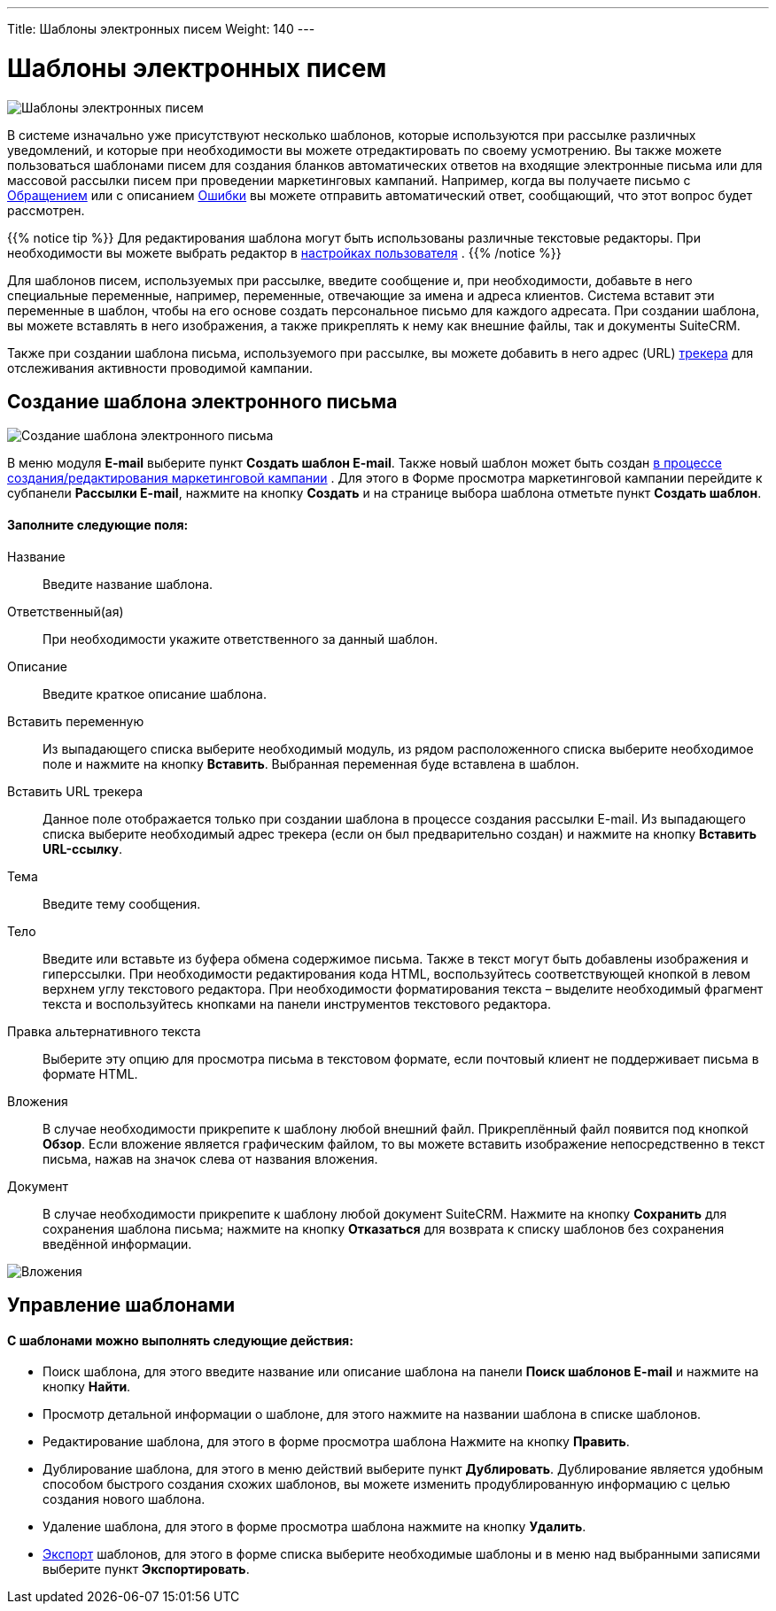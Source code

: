 ---
Title: Шаблоны электронных писем
Weight: 140
---

:author: likhobory
:email: likhobory@mail.ru



:experimental:   

:imagesdir: ./../../../../images/ru/user/core-modules/EmailTemplates

ifdef::env-github[:imagesdir: ./../../../../master/static/images/ru/user/core-modules/EmailTemplates]

:btn: btn:

ifdef::env-github[:btn:]


= Шаблоны электронных писем

image:image1.png[Шаблоны электронных писем] 

В системе изначально уже присутствуют несколько шаблонов, которые используются при рассылке различных уведомлений, и которые при необходимости вы можете отредактировать по своему усмотрению. Вы также можете пользоваться шаблонами писем для создания бланков автоматических ответов на входящие электронные письма или для массовой рассылки  писем при проведении маркетинговых кампаний. Например, когда вы получаете письмо с 
ifndef::env-github[link:/user/core-modules/cases.ru/[Обращением]]
ifdef::env-github[link:/content/user/Core%20Modules/Cases.ru.adoc/[Обращением]]
 или с описанием 
ifndef::env-github[link:/user/core-modules/errors.ru/[Ошибки]]
ifdef::env-github[link:/content/user/Core%20Modules/Errors.ru.adoc/[Ошибки]]
 вы можете отправить автоматический ответ, сообщающий, что этот вопрос будет рассмотрен.

{{% notice tip %}}
Для редактирования шаблона могут быть использованы различные текстовые редакторы. При необходимости вы можете выбрать редактор в 
ifndef::env-github[link:/user/introduction/managing-user-accounts.ru/#_Настройка_почтовых_параметров_пользователя[настройках пользователя]]
ifdef::env-github[link:/content/user/Introduction/managing-user-accounts.ru.adoc/#Настройка-почтовых-параметров-пользователя[настройках пользователя]]
.
{{% /notice %}}

Для шаблонов писем, используемых при рассылке, введите сообщение и, при необходимости, добавьте в него специальные переменные, например, переменные, отвечающие за имена и адреса клиентов. Система вставит эти переменные в шаблон, чтобы на его основе создать персональное письмо для каждого адресата. При создании шаблона, вы можете вставлять в него изображения, а также прикреплять к нему как внешние файлы, так и документы SuiteCRM.

Также при создании шаблона письма, используемого при рассылке, вы можете добавить в него адрес (URL) 
ifndef::env-github[link:/user/core-modules/campaigns.ru/#_Добавление_трекера_ссылок[трекера]]
ifdef::env-github[link:/content/user/Core%20Modules/Campaigns.ru.adoc/#Добавление-трекера-ссылок[трекера]]
 для отслеживания активности проводимой кампании.

== Создание шаблона электронного письма

image:image2.png[Создание шаблона электронного письма]

В меню модуля *E-mail* выберите пункт *Создать шаблон E-mail*. Также новый шаблон может быть создан  
ifndef::env-github[link:/user/core-modules/campaigns.ru/#_Выбор_шаблона_электронного_письма[в процессе создания/редактирования маркетинговой кампании]]
ifdef::env-github[link:/content/user/Core%20Modules/Campaigns.ru.adoc/#Выбор-шаблона-электронного-письма[в процессе создания/редактирования маркетинговой кампании]]
. Для этого в Форме просмотра маркетинговой кампании перейдите к субпанели *Рассылки E-mail*, нажмите на кнопку {btn}[Создать] и на странице выбора шаблона отметьте пункт *Создать шаблон*.

[discrete]
==== Заполните следующие поля:

Название:: Введите название шаблона. 
Ответственный(ая):: При необходимости укажите ответственного за данный шаблон.
Описание:: Введите краткое описание шаблона.
Вставить переменную:: Из выпадающего списка выберите необходимый модуль, из рядом расположенного списка выберите необходимое поле и нажмите на кнопку {btn}[Вставить]. Выбранная переменная буде вставлена в шаблон.
Вставить URL трекера::  Данное поле отображается только при создании шаблона в процессе создания рассылки E-mail. Из выпадающего списка выберите необходимый адрес трекера (если он был предварительно создан) и нажмите на кнопку {btn}[Вставить URL-ссылку]. 
Тема:: Введите тему сообщения. 
Тело:: Введите или вставьте из буфера обмена содержимое письма.  Также в текст могут быть добавлены изображения и гиперссылки. При необходимости редактирования кода HTML, воспользуйтесь соответствующей кнопкой в левом верхнем углу текстового редактора. 
При необходимости форматирования текста – выделите необходимый фрагмент текста  и воспользуйтесь кнопками на панели инструментов текстового редактора. 
Правка альтернативного текста:: Выберите эту опцию для просмотра письма в текстовом формате, если почтовый клиент не поддерживает письма в формате  HTML.
Вложения:: В случае необходимости прикрепите к шаблону любой внешний файл. Прикреплённый файл появится под кнопкой {btn}[Обзор].  Если вложение является графическим файлом, то вы можете вставить изображение непосредственно в текст письма, нажав на значок  слева от названия вложения. 
Документ:: В случае необходимости прикрепите к шаблону любой документ SuiteCRM.
Нажмите на кнопку {btn}[Сохранить] для сохранения шаблона письма; нажмите на кнопку {btn}[Отказаться] для возврата к списку шаблонов без сохранения введённой информации.

image:image3.png[Вложения] 

== Управление шаблонами

[discrete]
==== С шаблонами можно выполнять следующие действия:

*	Поиск шаблона, для этого введите название или описание шаблона на панели *Поиск шаблонов E-mail* и нажмите на кнопку {btn}[Найти].
*	Просмотр детальной информации о шаблоне, для этого нажмите на названии шаблона в списке шаблонов. 
*	Редактирование шаблона, для этого в форме просмотра шаблона Нажмите на кнопку {btn}[Править].
*	Дублирование шаблона, для этого в меню действий выберите пункт {btn}[Дублировать]. Дублирование является удобным способом быстрого создания схожих шаблонов, вы можете изменить продублированную информацию с целью создания нового шаблона.
*	Удаление шаблона, для этого в форме просмотра шаблона нажмите на кнопку {btn}[Удалить].
ifndef::env-github[*	link:/user/introduction/user-interface.ru/#_Экспорт_данных[Экспорт] шаблонов, для этого в форме списка выберите необходимые шаблоны и в меню над выбранными записями выберите пункт *Экспортировать*.]
ifdef::env-github[*	link:/content/user/Introduction/User%20Interface.ru.adoc/#Экспорт-данных[Экспорт] шаблонов, для этого в форме списка выберите необходимые шаблоны и в меню над выбранными записями выберите пункт *Экспортировать*.]

 
